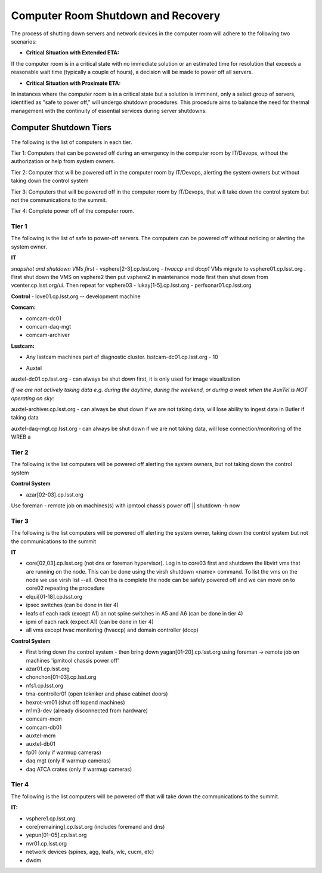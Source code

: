 .. Review the README in this directory on instructions to contribute.
.. Static objects, such as figures, should be stored in the _static directory. Review the _static/README in this file's directory on instructions to contribute.
.. Do not remove the comments that describe each section. They are included to provide guidance to contributors.
.. Do not remove other content provided in the templates, such as a section. Instead, comment out the content and include comments to explain the situation. For example:
    - If a section within the template is not needed, comment out the section title and label reference. Do not delete the expected section title, reference or related comments provided from the template.
    - If a file cannot include a title (surrounded by ampersands (#)), comment out the title from the template and include a comment explaining why this is implemented (in addition to applying the ``title`` directive).

.. This is the label that can be used as for cross referencing this file.
.. Recommended format is "Directory Name"-"Title Name"  -- Spaces should be replaced by hyphens.
.. _Computer-Room-Shutdown-Recovery:
.. Each section should includes a label for cross referencing to a given area.
.. Recommended format for all labels is "Title Name"-"Section Name" -- Spaces should be replaced by hyphens.
.. To reference a label that isn't associated with an reST object such as a title or figure, you must include the link an explicit title using the syntax :ref:`link text <label-name>`.
.. An error will alert you of identical labels during the build process.

###################################
Computer Room Shutdown and Recovery
###################################

The process of shutting down servers and network devices in the computer room will adhere to the following two scenarios:

* **Critical Situation with Extended ETA:**

If the computer room is in a critical state with no immediate solution or an estimated time for resolution that exceeds a reasonable wait time (typically a couple of hours), a decision will be made to power off all servers.

* **Critical Situation with Proximate ETA:**

In instances where the computer room is in a critical state but a solution is imminent, only a select group of servers, identified as "safe to power off," will undergo shutdown procedures. This procedure aims to balance the need for thermal management with the continuity of essential services during server shutdowns. 


Computer Shutdown Tiers
==========================

The following is the list of computers in each tier. 

Tier 1: Computers that can be powered off during an emergency in the computer room by IT/Devops, without the authorization or help from system owners. 

Tier 2: Computer that will be powered off in the computer room by IT/Devops, alerting the system owners but without taking down the control system

Tier 3: Computers that will be powered off in the computer room by IT/Devops, that will take down the control system but not the communications to the summit.

Tier 4: Complete power off of the computer room. 

Tier 1
------

The following is the list of safe to power-off servers. The computers can be powered off without noticing or alerting the system owner.

**IT**

*snapshot and shutdown VMs first*
- vsphere[2-3].cp.lsst.org - *hvaccp* and *dccp1* VMs migrate to vsphere01.cp.lsst.org . First shut down the VMS on vsphere2 then put vsphere2 in maintenance mode first then shut down from  vcenter.cp.lsst.org/ui. Then repeat for vsphere03
- lukay[1-5].cp.lsst.org
- perfsonar01.cp.lsst.org

**Control**
- love01.cp.lsst.org -- development machine

**Comcam:**

- comcam-dc01
- comcam-daq-mgt
- comcam-archiver

**Lsstcam:**

- Any lsstcam machines part of diagnostic cluster.   lsstcam-dc01.cp.lsst.org  - 10

* Auxtel

auxtel-dc01.cp.lsst.org - can always be shut down first, it is only used for image visualization

*If we are not actively taking data e.g. during the daytime, during the weekend, or during a week when the AuxTel is NOT operating on sky:*

auxtel-archiver.cp.lsst.org - can always be shut down if we are not taking data, will lose ability to ingest data in Butler if taking data

auxtel-daq-mgt.cp.lsst.org - can always be shut down if we are not taking data, will lose connection/monitoring of the WREB a


Tier 2
------
The following is the list computers will be powered off alerting the system owners, but not taking down the control system

**Control System**

- azar[02-03].cp.lsst.org

Use foreman - remote job on machines(s)  with ipmtool chassis power off || shutdown -h now 

Tier 3
------
The following is the list computers will be powered off alerting the system owner, taking down the control system but not the communications to the summit

**IT**


- core[02,03].cp.lsst.org (not dns or foreman hypervisor).  Log in to core03 first and shutdown the libvirt vms that are running on the node. This can be done using the virsh shutdown <name> command. To list the vms on the node we use virsh list --all. Once this is complete the node can be safely powered off and we can move on to core02 repeating the procedure
- elqui[01-18].cp.lsst.org
- ipsec switches   (can be done in tier 4)
- leafs of each rack (except A1) an not spine switches in A5 and A6  (can be done in tier 4)
- ipmi of each rack (expect A1)  (can be done in tier 4)
- all vms except hvac monitoring (hvaccp) and domain controller (dccp) 

**Control System**

- First bring down the control system - then bring down yagan[01-20].cp.lsst.org using foreman -> remote job on machines 'ipmitool chassis power off' 
- azar01.cp.lsst.org
- chonchon[01-03].cp.lsst.org
- nfs1.cp.lsst.org
- tma-controller01 (open tekniker and phase cabinet doors)
- hexrot-vm01 (shut off topend machines)
- m1m3-dev (already disconnected from hardware)
- comcam-mcm
- comcam-db01
- auxtel-mcm
- auxtel-db01
- fp01 (only if warmup cameras)
- daq mgt (only if warmup cameras)
- daq ATCA crates (only if warmup cameras)


Tier 4
------
The following is the list computers will be powered off that will take down the communications to the summit. 

**IT:**

- vsphere1.cp.lsst.org
- core[remaining].cp.lsst.org (includes foremand and dns)
- yepun[01-05].cp.lsst.org
- nvr01.cp.lsst.org
- network devices (spines, agg, leafs, wlc, cucm, etc) 
- dwdm 
